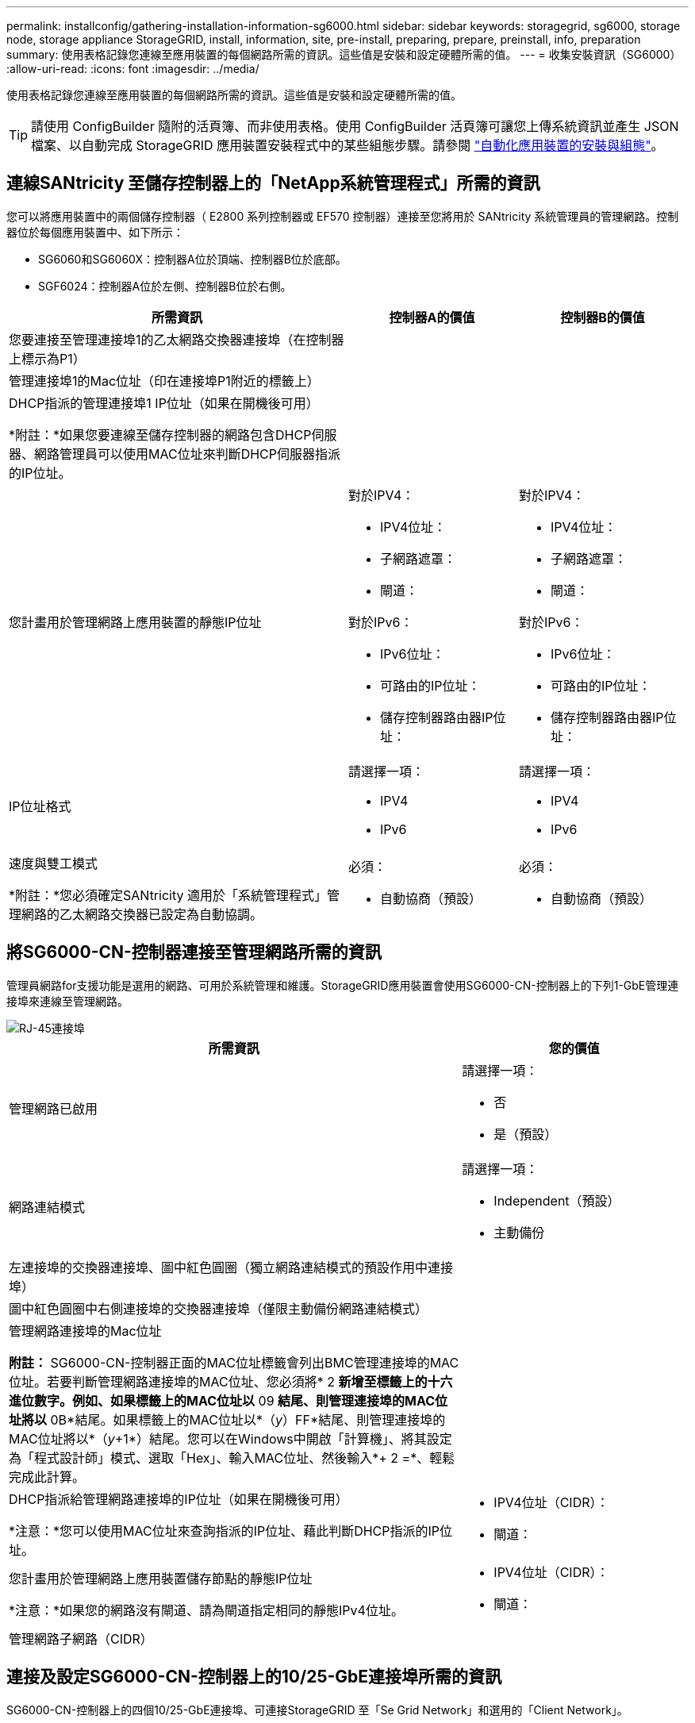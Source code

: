 ---
permalink: installconfig/gathering-installation-information-sg6000.html 
sidebar: sidebar 
keywords: storagegrid, sg6000, storage node, storage appliance StorageGRID, install, information, site, pre-install, preparing, prepare, preinstall, info, preparation 
summary: 使用表格記錄您連線至應用裝置的每個網路所需的資訊。這些值是安裝和設定硬體所需的值。 
---
= 收集安裝資訊（SG6000）
:allow-uri-read: 
:icons: font
:imagesdir: ../media/


[role="lead"]
使用表格記錄您連線至應用裝置的每個網路所需的資訊。這些值是安裝和設定硬體所需的值。


TIP: 請使用 ConfigBuilder 隨附的活頁簿、而非使用表格。使用 ConfigBuilder 活頁簿可讓您上傳系統資訊並產生 JSON 檔案、以自動完成 StorageGRID 應用裝置安裝程式中的某些組態步驟。請參閱 link:automating-appliance-installation-and-configuration.html["自動化應用裝置的安裝與組態"]。



== 連線SANtricity 至儲存控制器上的「NetApp系統管理程式」所需的資訊

您可以將應用裝置中的兩個儲存控制器（ E2800 系列控制器或 EF570 控制器）連接至您將用於 SANtricity 系統管理員的管理網路。控制器位於每個應用裝置中、如下所示：

* SG6060和SG6060X：控制器A位於頂端、控制器B位於底部。
* SGF6024：控制器A位於左側、控制器B位於右側。


[cols="2a,1a,1a"]
|===
| 所需資訊 | 控制器A的價值 | 控制器B的價值 


 a| 
您要連接至管理連接埠1的乙太網路交換器連接埠（在控制器上標示為P1）
 a| 
 a| 



 a| 
管理連接埠1的Mac位址（印在連接埠P1附近的標籤上）
 a| 
 a| 



 a| 
DHCP指派的管理連接埠1 IP位址（如果在開機後可用）

*附註：*如果您要連線至儲存控制器的網路包含DHCP伺服器、網路管理員可以使用MAC位址來判斷DHCP伺服器指派的IP位址。
 a| 
 a| 



 a| 
您計畫用於管理網路上應用裝置的靜態IP位址
 a| 
對於IPV4：

* IPV4位址：
* 子網路遮罩：
* 閘道：


對於IPv6：

* IPv6位址：
* 可路由的IP位址：
* 儲存控制器路由器IP位址：

 a| 
對於IPV4：

* IPV4位址：
* 子網路遮罩：
* 閘道：


對於IPv6：

* IPv6位址：
* 可路由的IP位址：
* 儲存控制器路由器IP位址：




 a| 
IP位址格式
 a| 
請選擇一項：

* IPV4
* IPv6

 a| 
請選擇一項：

* IPV4
* IPv6




 a| 
速度與雙工模式

*附註：*您必須確定SANtricity 適用於「系統管理程式」管理網路的乙太網路交換器已設定為自動協調。
 a| 
必須：

* 自動協商（預設）

 a| 
必須：

* 自動協商（預設）


|===


== 將SG6000-CN-控制器連接至管理網路所需的資訊

管理員網路for支援功能是選用的網路、可用於系統管理和維護。StorageGRID應用裝置會使用SG6000-CN-控制器上的下列1-GbE管理連接埠來連線至管理網路。

image::../media/rj_45_ports_circled.png[RJ-45連接埠]

[cols="2a,1a"]
|===
| 所需資訊 | 您的價值 


 a| 
管理網路已啟用
 a| 
請選擇一項：

* 否
* 是（預設）




 a| 
網路連結模式
 a| 
請選擇一項：

* Independent（預設）
* 主動備份




 a| 
左連接埠的交換器連接埠、圖中紅色圓圈（獨立網路連結模式的預設作用中連接埠）
 a| 



 a| 
圖中紅色圓圈中右側連接埠的交換器連接埠（僅限主動備份網路連結模式）
 a| 



 a| 
管理網路連接埠的Mac位址

*附註：* SG6000-CN-控制器正面的MAC位址標籤會列出BMC管理連接埠的MAC位址。若要判斷管理網路連接埠的MAC位址、您必須將* 2 *新增至標籤上的十六進位數字。例如、如果標籤上的MAC位址以* 09 *結尾、則管理連接埠的MAC位址將以* 0B*結尾。如果標籤上的MAC位址以*（_y_）FF*結尾、則管理連接埠的MAC位址將以*（_y_+1*）結尾。您可以在Windows中開啟「計算機」、將其設定為「程式設計師」模式、選取「Hex」、輸入MAC位址、然後輸入*+ 2 =*、輕鬆完成此計算。
 a| 



 a| 
DHCP指派給管理網路連接埠的IP位址（如果在開機後可用）

*注意：*您可以使用MAC位址來查詢指派的IP位址、藉此判斷DHCP指派的IP位址。
 a| 
* IPV4位址（CIDR）：
* 閘道：




 a| 
您計畫用於管理網路上應用裝置儲存節點的靜態IP位址

*注意：*如果您的網路沒有閘道、請為閘道指定相同的靜態IPv4位址。
 a| 
* IPV4位址（CIDR）：
* 閘道：




 a| 
管理網路子網路（CIDR）
 a| 

|===


== 連接及設定SG6000-CN-控制器上的10/25-GbE連接埠所需的資訊

SG6000-CN-控制器上的四個10/25-GbE連接埠、可連接StorageGRID 至「Se Grid Network」和選用的「Client Network」。

[cols="2a,1a"]
|===
| 所需資訊 | 您的價值 


 a| 
連結速度
 a| 
請選擇一項：

* 自動（預設）
* 10 GbE
* 25 GbE




 a| 
連接埠連結模式
 a| 
請選擇一項：

* 固定（預設）
* Aggregate




 a| 
連接埠1的交換器連接埠（固定模式的用戶端網路）
 a| 



 a| 
連接埠2的交換器連接埠（適用於固定模式的Grid Network）
 a| 



 a| 
連接埠3的交換器連接埠（固定模式的用戶端網路）
 a| 



 a| 
連接埠4的交換器連接埠（適用於固定模式的Grid Network）
 a| 

|===


== 將SG6000-CN-控制器連接至Grid Network所需的資訊

Grid Network for StorageGRID 效能不只是一項必要的網路、可用於所有內部StorageGRID 的資訊流量。應用裝置會使用SG6000-CN-控制器上的10/25-GbE連接埠、連接至Grid Network。

[cols="2a,1a"]
|===
| 所需資訊 | 您的價值 


 a| 
網路連結模式
 a| 
請選擇一項：

* 雙主動備份（預設）
* LACP（802.3ad）




 a| 
已啟用VLAN標記
 a| 
請選擇一項：

* 否（預設）
* 是的




 a| 
VLAN標記（如果已啟用VLAN標記）
 a| 
輸入介於0和4095之間的值：



 a| 
網格網路的DHCP指派IP位址（如果在開機後可用）
 a| 
* IPV4位址（CIDR）：
* 閘道：




 a| 
您計畫在Grid Network上用於應用裝置儲存節點的靜態IP位址

*注意：*如果您的網路沒有閘道、請為閘道指定相同的靜態IPv4位址。
 a| 
* IPV4位址（CIDR）：
* 閘道：




 a| 
網格網路子網路（CIDR）
 a| 

|===


== 將SG6000-CN-控制器連接至用戶端網路所需的資訊

Client Network for StorageGRID 推銷是選用的網路、通常用於提供用戶端傳輸協定存取網格。應用裝置會使用SG6000-CN-控制器上的10/25-GbE連接埠來連線至用戶端網路。

[cols="2a,1a"]
|===
| 所需資訊 | 您的價值 


 a| 
用戶端網路已啟用
 a| 
請選擇一項：

* 否（預設）
* 是的




 a| 
網路連結模式
 a| 
請選擇一項：

* 雙主動備份（預設）
* LACP（802.3ad）




 a| 
已啟用VLAN標記
 a| 
請選擇一項：

* 否（預設）
* 是的




 a| 
VLAN標記（如果啟用VLAN標記）
 a| 
輸入介於0和4095之間的值：



 a| 
用戶端網路的DHCP指派IP位址（如果在開機後可用）
 a| 
* IPV4位址（CIDR）：
* 閘道：




 a| 
您計畫用於用戶端網路上應用裝置儲存節點的靜態IP位址

*附註：*如果已啟用用戶端網路、則控制器上的預設路由將使用此處指定的閘道。
 a| 
* IPV4位址（CIDR）：
* 閘道：


|===


== 將SG6000-CN-控制器連接至BMC管理網路所需的資訊

您可以使用下列1-GbE管理連接埠來存取SG6000-CN-控制器上的BMC介面。此連接埠支援使用智慧型平台管理介面（IPMI）標準、透過乙太網路遠端管理控制器硬體。

image::../media/bmc_management_port.gif[BMC管理連接埠]


NOTE: 您可以使用管理 API 私有端點（ Put /Private / bmc ）來啟用或停用包含 BMC 的所有應用裝置的遠端 IPMI 存取。

[cols="2a,1a"]
|===
| 所需資訊 | 您的價值 


 a| 
乙太網路交換器連接埠、您將連接至BMC管理連接埠（圖中圈出）
 a| 



 a| 
BMC管理網路的DHCP指派IP位址（如果在開機後可用）
 a| 
* IPV4位址（CIDR）：
* 閘道：




 a| 
您計畫用於BMC管理連接埠的靜態IP位址
 a| 
* IPV4位址（CIDR）：
* 閘道：


|===
.相關資訊
* link:../installconfig/controllers-in-sg6000-appliances.html["SG6000 控制器"]
* link:../installconfig/reviewing-appliance-network-connections.html["檢閱應用裝置網路連線"]
* link:../installconfig/port-bond-modes-for-sg6000-cn-controller.html["連接埠連結模式（ SG6000-CN 控制器）"]
* link:cabling-appliance-sg6000.html["纜線應用裝置（SG6000）"]
* link:../installconfig/setting-ip-configuration.html["設定StorageGRID 靜態IP位址"]

